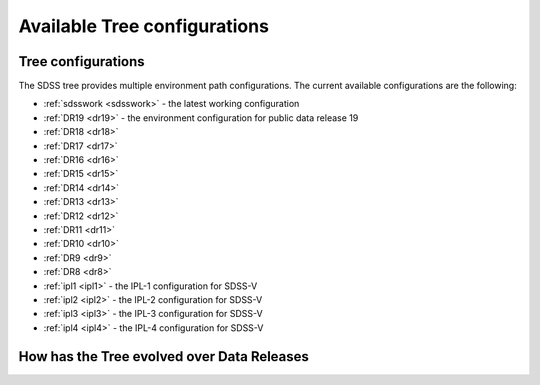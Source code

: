 
.. _config:

Available Tree configurations
=============================

Tree configurations
-------------------

The SDSS tree provides multiple environment path configurations.  The current available
configurations are the following:

* :ref:`sdsswork <sdsswork>` - the latest working configuration
* :ref:`DR19 <dr19>` - the environment configuration for public data release 19
* :ref:`DR18 <dr18>`
* :ref:`DR17 <dr17>`
* :ref:`DR16 <dr16>`
* :ref:`DR15 <dr15>`
* :ref:`DR14 <dr14>`
* :ref:`DR13 <dr13>`
* :ref:`DR12 <dr12>`
* :ref:`DR11 <dr11>`
* :ref:`DR10 <dr10>`
* :ref:`DR9 <dr9>`
* :ref:`DR8 <dr8>`
* :ref:`ipl1 <ipl1>` - the IPL-1 configuration for SDSS-V
* :ref:`ipl2 <ipl2>` - the IPL-2 configuration for SDSS-V
* :ref:`ipl3 <ipl3>` - the IPL-3 configuration for SDSS-V
* :ref:`ipl4 <ipl4>` - the IPL-4 configuration for SDSS-V

.. _tree_evolve:

How has the Tree evolved over Data Releases
-------------------------------------------

.. changelog:: tree.changelog:compute_changelog
   :prog: changes
   :drs: dr19, dr18
   :remove-sasbase:

.. changelog:: tree.changelog:compute_changelog
   :prog: changes
   :drs: dr18, dr17
   :remove-sasbase:

.. changelog:: tree.changelog:compute_changelog
   :prog: changes
   :drs: dr17, dr16
   :remove-sasbase:

.. changelog:: tree.changelog:compute_changelog
   :prog: changes
   :drs: dr16, dr15
   :remove-sasbase:

.. changelog:: tree.changelog:compute_changelog
   :prog: changes
   :drs: dr15, dr14
   :remove-sasbase:

.. changelog:: tree.changelog:compute_changelog
   :prog: changes
   :drs: dr14, dr13
   :remove-sasbase:

.. changelog:: tree.changelog:compute_changelog
   :prog: changes
   :drs: dr13, dr12
   :remove-sasbase:

.. changelog:: tree.changelog:compute_changelog
   :prog: changes
   :drs: dr12, dr11
   :remove-sasbase:

.. changelog:: tree.changelog:compute_changelog
   :prog: changes
   :drs: dr11, dr10
   :remove-sasbase:

.. changelog:: tree.changelog:compute_changelog
   :prog: changes
   :drs: dr10, dr9
   :remove-sasbase:

.. changelog:: tree.changelog:compute_changelog
   :prog: changes
   :drs: dr9, dr8
   :remove-sasbase:
